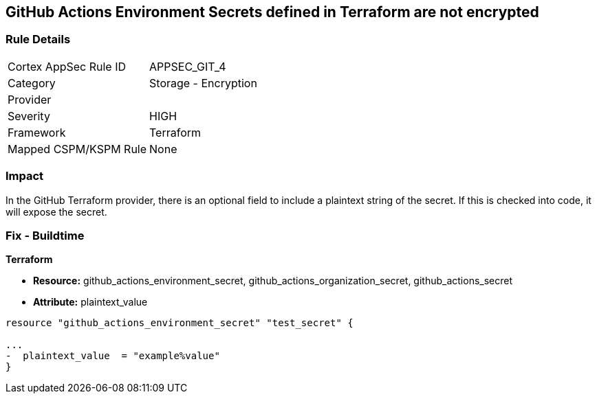 == GitHub Actions Environment Secrets defined in Terraform are not encrypted
// GitHub Actions Environment Secrets not encrypted


=== Rule Details

[cols="1,2"]
|===
|Cortex AppSec Rule ID |APPSEC_GIT_4
|Category |Storage - Encryption
|Provider |
|Severity |HIGH
|Framework |Terraform
|Mapped CSPM/KSPM Rule |None
|===


=== Impact
In the GitHub Terraform provider, there is an optional field to include a plaintext string of the secret.
If this is checked into code, it will expose the secret.

=== Fix - Buildtime


*Terraform* 


* *Resource:* github_actions_environment_secret, github_actions_organization_secret, github_actions_secret
* *Attribute:* plaintext_value

[source,hcl]
----
resource "github_actions_environment_secret" "test_secret" {

...
-  plaintext_value  = "example%value"
}
----

